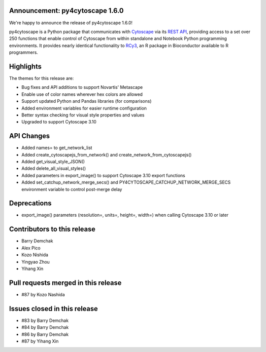 Announcement: py4cytoscape 1.6.0
---------------------------------

We're happy to announce the release of py4cytoscape 1.6.0!

py4cytoscape is a Python package that communicates with `Cytoscape <https://cytoscape.org>`_
via its `REST API <https://pubmed.ncbi.nlm.nih.gov/31477170/>`_, providing access to a set over 250 functions that
enable control of Cytoscape from within standalone and Notebook Python programming environments. It provides
nearly identical functionality to `RCy3 <https://www.ncbi.nlm.nih.gov/pmc/articles/PMC6880260/>`_, an R package in
Bioconductor available to R programmers.








Highlights
----------

The themes for this release are:

* Bug fixes and API additions to support Novartis' Metascape
* Enable use of color names wherever hex colors are allowed
* Support updated Python and Pandas libraries (for comparisons)
* Added environment variables for easier runtime configuration
* Better syntax checking for visual style properties and values
* Upgraded to support Cytoscape 3.10


API Changes
-----------

* Added names= to get_network_list
* Added create_cytoscapejs_from_network() and create_network_from_cytoscapejs()
* Added get_visual_style_JSON()
* Added delete_all_visual_styles()
* Added parameters in export_image() to support Cytoscape 3.10 export functions
* Added set_catchup_network_merge_secs() and PY4CYTOSCAPE_CATCHUP_NETWORK_MERGE_SECS environment variable to control post-merge delay

Deprecations
------------

* export_image() parameters (resolution=, units=, height=, width=) when calling Cytoscape 3.10 or later

Contributors to this release
----------------------------

- Barry Demchak
- Alex Pico
- Kozo Nishida
- Yingyao Zhou
- Yihang Xin


Pull requests merged in this release
------------------------------------

- #87 by Kozo Nashida


Issues closed in this release
------------------------------------

- #83 by Barry Demchak
- #84 by Barry Demchak
- #86 by Barry Demchak
- #87 by Yihang Xin


